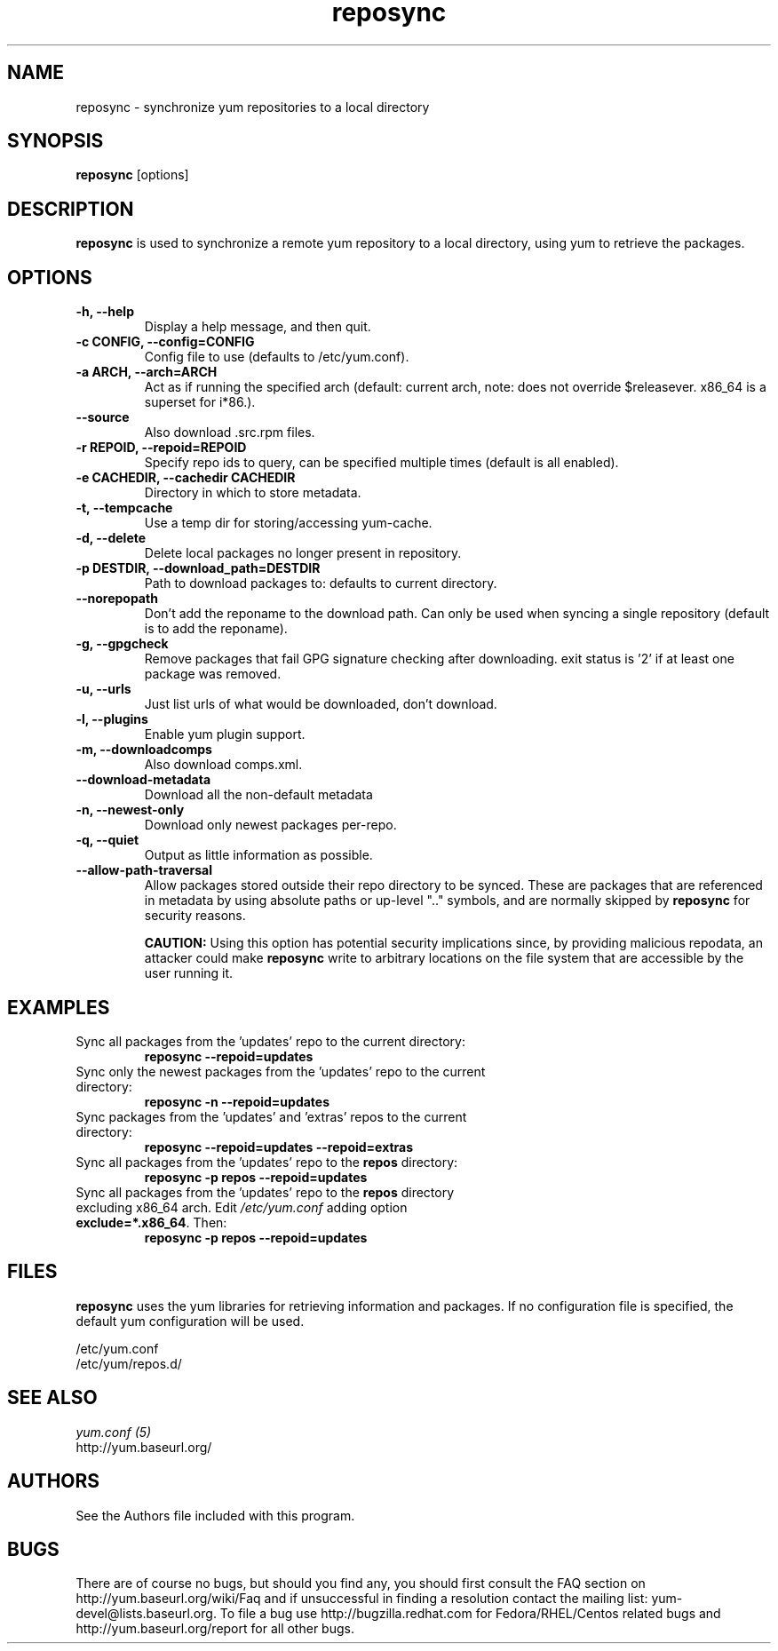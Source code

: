 .\" reposync
.TH "reposync" "1" "27 April 2007" "" ""
.SH "NAME"
reposync \- synchronize yum repositories to a local directory
.SH "SYNOPSIS"
\fBreposync\fP [options]
.SH "DESCRIPTION"
\fBreposync\fP is used to synchronize a remote yum repository to a local
directory, using yum to retrieve the packages.
.SH "OPTIONS"
.IP "\fB\-h, \-\-help\fP"
Display a help message, and then quit.
.IP "\fB\-c CONFIG, \-\-config=CONFIG\fP"
Config file to use (defaults to /etc/yum.conf).
.IP "\fB\-a ARCH, \-\-arch=ARCH\fP"
Act as if running the specified arch (default: current arch, note: does
not override $releasever. x86_64 is a superset for i*86.).
.IP "\fB\-\-source\fP"
Also download .src.rpm files.
.IP "\fB\-r REPOID, \-\-repoid=REPOID\fP"
Specify repo ids to query, can be specified multiple times (default is
all enabled).
.IP "\fB\-e\ CACHEDIR, \-\-cachedir CACHEDIR\fP"
Directory in which to store metadata.
.IP "\fB\-t, \-\-tempcache\fP"
Use a temp dir for storing/accessing yum-cache.
.IP "\fB\-d, \-\-delete\fP"
Delete local packages no longer present in repository.
.IP "\fB\-p DESTDIR, \-\-download_path=DESTDIR\fP"
Path to download packages to: defaults to current directory.
.IP "\fB\-\-norepopath\fP"
Don't add the reponame to the download path.
Can only be used when syncing a single repository (default is
to add the reponame).
.IP "\fB\-g, \-\-gpgcheck\fP"
Remove packages that fail GPG signature checking after downloading.
exit status is '2' if at least one package was removed.
.IP "\fB\-u, \-\-urls\fP"
Just list urls of what would be downloaded, don't download.
.IP "\fB\-l, \-\-plugins\fP"
Enable yum plugin support.
.IP "\fB\-m, \-\-downloadcomps\fP"
Also download comps.xml.
.IP "\fB\-\-download-metadata\fP"
Download all the non-default metadata
.IP "\fB\-n, \-\-newest\-only\fP"
Download only newest packages per-repo.
.IP "\fB\-q, \-\-quiet\fP"
Output as little information as possible.
.IP "\fB\-\-allow-path-traversal\fP"
Allow packages stored outside their repo directory to be synced.
These are packages that are referenced in metadata by using absolute paths or
up-level ".." symbols, and are normally skipped by \fBreposync\fR for security
reasons.

\fBCAUTION:\fR Using this option has potential security implications since, by
providing malicious repodata, an attacker could make \fBreposync\fR write to
arbitrary locations on the file system that are accessible by the user running
it.
.SH "EXAMPLES"
.IP "Sync all packages from the 'updates' repo to the current directory:"
\fB reposync \-\-repoid=updates\fP
.IP "Sync only the newest packages from the 'updates' repo to the current directory:"
\fB reposync \-n \-\-repoid=updates\fP
.IP "Sync packages from the 'updates' and 'extras' repos to the current directory:"
\fB reposync \-\-repoid=updates \-\-repoid=extras\fP
.IP "Sync all packages from the 'updates' repo to the \fBrepos\fP directory:"
\fB reposync \-p repos \-\-repoid=updates\fP
.IP "Sync all packages from the 'updates' repo to the \fBrepos\fP directory excluding x86_64 arch. Edit \fI/etc/yum.conf\fR adding option \fBexclude=*.x86_64\fR. Then: 
\fBreposync \-p repos \-\-repoid=updates\fP
.SH "FILES"
\fBreposync\fP uses the yum libraries for retrieving information and
packages. If no configuration file is specified, the default yum
configuration will be used.
.PP
.nf 
/etc/yum.conf
/etc/yum/repos.d/
.fi
.SH "SEE ALSO"
.nf
.I yum.conf (5)
http://yum.baseurl.org/
.fi
.SH "AUTHORS"
.nf 
See the Authors file included with this program.
.fi

.PP 
.SH "BUGS"
There are of course no bugs, but should you find any, you should first
consult the FAQ section on http://yum.baseurl.org/wiki/Faq and if unsuccessful
in finding a resolution contact the mailing list: yum-devel@lists.baseurl.org.
To file a bug use http://bugzilla.redhat.com for Fedora/RHEL/Centos
related bugs and http://yum.baseurl.org/report for all other bugs.

.fi
